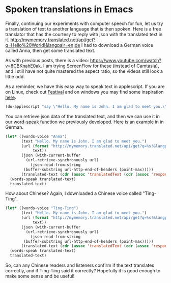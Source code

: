 * Spoken translations in Emacs
  :PROPERTIES:
  :categories: emacs,speech
  :date:     2015/07/01 11:42:28
  :updated:  2015/07/01 11:42:28
  :END:

Finally, continuing our experiments with computer speech for fun, let us try a translation of text to another language that is then spoken. Here is a free translator that has the courtesy to reply with json with the translated text in it. http://mymemory.translated.net/api/get?q=Hello%20World!&langpair=en|de I had to download a German voice called Anna, then get some translated text.

As with previous posts, there is a video: https://www.youtube.com/watch?v=8CBKnahE0ak. I am trying ScreenFlow for these (instead of Camtasia), and I still have not quite mastered the aspect ratio, so the videos still look a little odd.

As a reminder, we have this easy way to speak text in applescript. If you are on Linux, check out [[https://wiki.archlinux.org/index.php/Festival][Festival]] and on windows you may find some inspiration [[http://stackoverflow.com/questions/1040655/ms-speech-from-command-line][here]].

#+BEGIN_SRC emacs-lisp
(do-applescript "say \"Hello. My name is John. I am glad to meet you.\"")
#+END_SRC

#+RESULTS:

You can retrieve json data of the translated text, and then we can use it in our [[http://kitchingroup.cheme.cmu.edu/blog/2015/06/29/Getting-Emacs-to-read-to-me/][word-speak]] function we previously developed. Here is an example in in German.
#+BEGIN_SRC emacs-lisp :results code
(let* ((words-voice "Anna")
       (text "Hello. My name is John. I am glad to meet you.")
       (url (format "http://mymemory.translated.net/api/get?q=%s!&langpair=en|de"
		    text))
       (json (with-current-buffer
		 (url-retrieve-synchronously url)
	       (json-read-from-string
		(buffer-substring url-http-end-of-headers (point-max)))))
       (translated-text (cdr (assoc 'translatedText (cdr (assoc 'responseData json))))))
  (words-speak translated-text)
  translated-text)
#+END_SRC

#+RESULTS:
#+BEGIN_SRC emacs-lisp
"Hallo. Mein Name ist John. Ich freue mich, Sie kennen zu lernen.!"
#+END_SRC


How about Chinese? Again, I downloaded a Chinese voice called "Ting-Ting".
#+BEGIN_SRC emacs-lisp :results code
(let* ((words-voice "Ting-Ting")
       (text "Hello. My name is John. I am glad to meet you.")
       (url (format "http://mymemory.translated.net/api/get?q=%s!&langpair=en|zh"
		    text))
       (json (with-current-buffer
		 (url-retrieve-synchronously url)
	       (json-read-from-string
		(buffer-substring url-http-end-of-headers (point-max)))))
       (translated-text (cdr (assoc 'translatedText (cdr (assoc 'responseData json))))))
  (words-speak translated-text)
  translated-text)
#+END_SRC

#+RESULTS:
#+BEGIN_SRC emacs-lisp
"你好。我的名字是约翰。我很高兴见到你。!"
#+END_SRC

So, can any Chinese readers and listeners confirm if the text translates correctly, and if Ting-Ting said it correctly? Hopefully it is good enough to make some sense and be useful!
